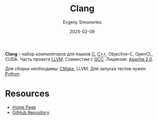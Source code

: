 :PROPERTIES:
:ID:       2ce60e7c-a2ab-418a-9d64-39d9dcffd1c3
:END:
#+TITLE: Clang
#+AUTHOR: Evgeny Simonenko
#+LANGUAGE: Russian
#+LICENSE: CC BY-SA 4.0
#+DATE: 2025-02-09
#+FILETAGS: :compiler:c:c++:

*Clang* -- набор компиляторов для языков [[id:ce679fa3-32dc-44ff-876d-b5f150096992][C]], [[id:5fb63215-fbc4-4c38-8444-779c123ae2e8][C++]], Objective-C, OpenCL, CUDA. Часть проекта [[id:35d4f6e3-59f6-4388-a66d-54374aa389d2][LLVM]]. Совместим с [[id:a0092b10-7454-4551-945c-c5ea9b14bdd3][GCC]]. Лицензия: [[id:08533ad8-83e1-4aac-bc71-3bf60d141e20][Apache 2.0]].

Для сборки необходимы: [[id:f86ddff1-23f6-4df8-a33d-0d36c91f07e8][CMake]], LLVM. Для запуска тестов нужен [[id:59d9f226-5e64-4344-aa13-e5bafc6a603f][Python]].

* Resources

- [[https://clang.llvm.org/][Home Page]]
- [[https://github.com/llvm/llvm-project][GitHub Repository]]
